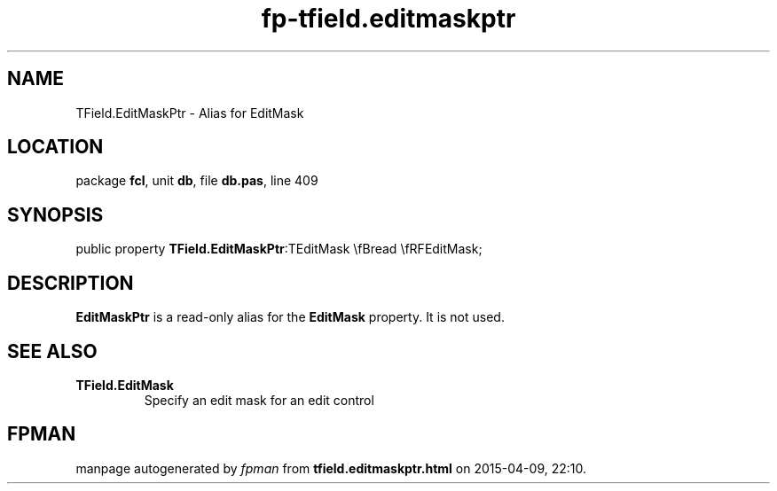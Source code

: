 .\" file autogenerated by fpman
.TH "fp-tfield.editmaskptr" 3 "2014-03-14" "fpman" "Free Pascal Programmer's Manual"
.SH NAME
TField.EditMaskPtr - Alias for EditMask
.SH LOCATION
package \fBfcl\fR, unit \fBdb\fR, file \fBdb.pas\fR, line 409
.SH SYNOPSIS
public property  \fBTField.EditMaskPtr\fR:TEditMask \\fBread \\fRFEditMask;
.SH DESCRIPTION
\fBEditMaskPtr\fR is a read-only alias for the \fBEditMask\fR property. It is not used.


.SH SEE ALSO
.TP
.B TField.EditMask
Specify an edit mask for an edit control

.SH FPMAN
manpage autogenerated by \fIfpman\fR from \fBtfield.editmaskptr.html\fR on 2015-04-09, 22:10.

